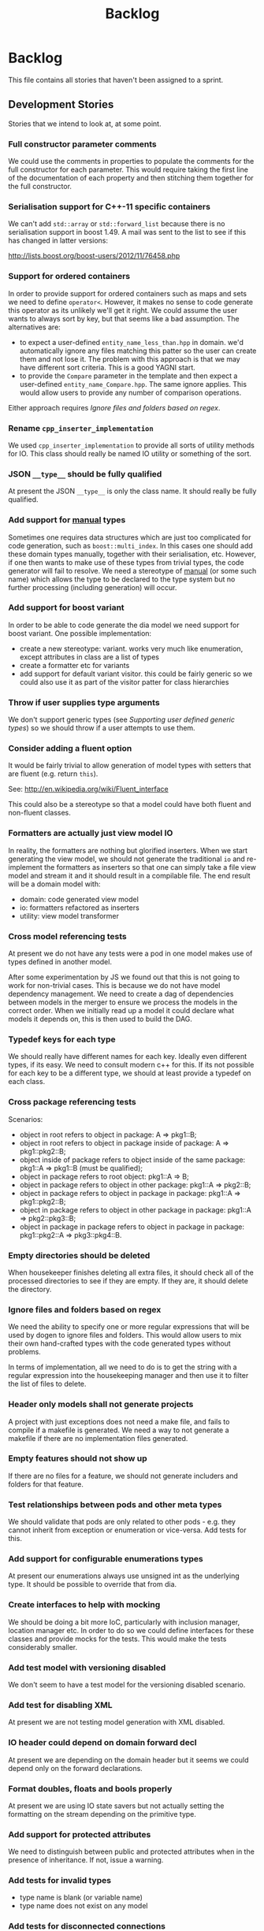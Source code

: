 #+title: Backlog
#+options: date:nil toc:nil author:nil num:nil
#+tags: story(s) epic(e) task(t) note(n) spike(p)

* Backlog

This file contains all stories that haven't been assigned to a sprint.

** Development Stories

Stories that we intend to look at, at some point.

*** Full constructor parameter comments

We could use the comments in properties to populate the comments for
the full constructor for each parameter. This would require taking the
first line of the documentation of each property and then stitching
them together for the full constructor.

*** Serialisation support for C++-11 specific containers

We can't add =std::array= or =std::forward_list= because there is no
serialisation support in boost 1.49. A mail was sent to the list to
see if this has changed in latter versions:

http://lists.boost.org/boost-users/2012/11/76458.php

*** Support for ordered containers

In order to provide support for ordered containers such as maps and
sets we need to define =operator<=. However, it makes no sense to code
generate this operator as its unlikely we'll get it right. We could
assume the user wants to always sort by key, but that seems like a bad
assumption. The alternatives are:

- to expect a user-defined =entity_name_less_than.hpp= in domain. we'd
  automatically ignore any files matching this patter so the user can
  create them and not lose it. The problem with this approach is that
  we may have different sort criteria. This is a good YAGNI start.
- to provide the =Compare= parameter in the template and then expect a
  user-defined =entity_name_Compare.hpp=. The same ignore
  applies. This would allow users to provide any number of comparison
  operations.

Either approach requires [[Ignore%20files%20and%20folders%20based%20on%20regex][Ignore files and folders based on regex]].

*** Rename =cpp_inserter_implementation=

We used =cpp_inserter_implementation= to provide all sorts of utility
methods for IO. This class should really be named IO utility or
something of the sort.

*** JSON =__type__= should be fully qualified

At present the JSON =__type__= is only the class name. It should
really be fully qualified.

*** Add support for _manual_ types

Sometimes one requires data structures which are just too complicated
for code generation, such as =boost::multi_index=. In this cases one
should add these domain types manually, together with their
serialisation, etc. However, if one then wants to make use of these
types from trivial types, the code generator will fail to resolve. We
need a stereotype of _manual_ (or some such name) which allows the
type to be declared to the type system but no further processing
(including generation) will occur.

*** Add support for boost variant

In order to be able to code generate the dia model we need support for
boost variant. One possible implementation:

- create a new stereotype: variant. works very much like enumeration,
  except attributes in class are a list of types
- create a formatter etc for variants
- add support for default variant visitor. this could be fairly
  generic so we could also use it as part of the visitor patter for
  class hierarchies

*** Throw if user supplies type arguments

We don't support generic types (see [[Supporting%20user%20defined%20generic%20types][Supporting user defined generic
types]]) so we should throw if a user attempts to use them.

*** Consider adding a fluent option

It would be fairly trivial to allow generation of model types with
setters that are fluent (e.g. return =this=).

See: http://en.wikipedia.org/wiki/Fluent_interface

This could also be a stereotype so that a model could have both fluent
and non-fluent classes.

*** Formatters are actually just view model IO

In reality, the formatters are nothing but glorified inserters. When
we start generating the view model, we should not generate the
traditional =io= and re-implement the formatters as inserters so that
one can simply take a file view model and stream it and it should
result in a compilable file. The end result will be a domain model
with:

- domain: code generated view model
- io: formatters refactored as inserters
- utility: view model transformer

*** Cross model referencing tests

At present we do not have any tests were a pod in one model makes use
of types defined in another model.

After some experimentation by JS we found out that this is not going
to work for non-trivial cases. This is because we do not have model
dependency management. We need to create a dag of dependencies between
models in the merger to ensure we process the models in the correct
order. When we initially read up a model it could declare what models
it depends on, this is then used to build the DAG.

*** Typedef keys for each type

We should really have different names for each key. Ideally even
different types, if its easy. We need to consult modern c++ for
this. If its not possible for each key to be a different type, we
should at least provide a typedef on each class.

*** Cross package referencing tests

Scenarios:

- object in root refers to object in package: A => pkg1::B;
- object in root refers to object in package inside of package: A =>
  pkg1::pkg2::B;
- object inside of package refers to object inside of the same
  package: pkg1::A => pkg1::B (must be qualified);
- object in package refers to root object: pkg1::A => B;
- object in package refers to object in other package: pkg1::A =>
  pkg2::B;
- object in package refers to object in package in package: pkg1::A =>
  pkg1::pkg2::B;
- object in package refers to object in other package in package: pkg1::A =>
  pkg2::pkg3::B;
- object in package in package refers to object in package in package:
  pkg1::pkg2::A => pkg3::pkg4::B.

*** Empty directories should be deleted

When housekeeper finishes deleting all extra files, it should check
all of the processed directories to see if they are empty. If they
are, it should delete the directory.

*** Ignore files and folders based on regex

We need the ability to specify one or more regular expressions that
will be used by dogen to ignore files and folders. This would allow
users to mix their own hand-crafted types with the code generated
types without problems.

In terms of implementation, all we need to do is to get the string
with a regular expression into the housekeeping manager and then use
it to filter the list of files to delete.

*** Header only models shall not generate projects

A project with just exceptions does not need a make file, and fails to
compile if a makefile is generated. We need a way to not generate a
makefile if there are no implementation files generated.

*** Empty features should not show up

If there are no files for a feature, we should not generate includers
and folders for that feature.

*** Test relationships between pods and other meta types

We should validate that pods are only related to other pods -
e.g. they cannot inherit from exception or enumeration or
vice-versa. Add tests for this.

*** Add support for configurable enumerations types

At present our enumerations always use unsigned int as the underlying
type. It should be possible to override that from dia.

*** Create interfaces to help with mocking

We should be doing a bit more IoC, particularly with inclusion
manager, location manager etc. In order to do so we could define
interfaces for these classes and provide mocks for the tests. This
would make the tests considerably smaller.

*** Add test model with versioning disabled

We don't seem to have a test model for the versioning disabled
scenario.

*** Add test for disabling XML

At present we are not testing model generation with XML disabled.

*** IO header could depend on domain forward decl

At present we are depending on the domain header but it seems we could
depend only on the forward declarations.

*** Format doubles, floats and bools properly

At present we are using IO state savers but not actually setting the
formatting on the stream depending on the primitive type.

*** Add support for protected attributes

We need to distinguish between public and protected attributes when in
the presence of inheritance. If not, issue a warning.

*** Add tests for invalid types

- type name is blank (or variable name)
- type name does not exist on any model

*** Add tests for disconnected connections

We should throw if a diagram has a disconnected inheritance or
composition relationship.

*** Add tests for duplicate identifiers in Dia

Detect if a diagram defines the same class or package multiple
times. Should throw an exception.

*** Create a class with file information

In C++ backend we use four parameters that get passed all over the
place: facet, aspect, file type and category. We should:

- rename file type to file kind (interface, implementation)
- create a class containing the four bits of information called file
  type
- replace all the API calls with file type
- change the view model to take a file type

*** Remove manager post-fix

We should rename location manager to locator and inclusion manager to
includer. The word manager does not add any more meaning to their
responsibilities. We need to find a clearer word to describe what we
call includer at the moment; a header that includes a set of other
headers - for example all headers for facet X or all headers for
domain model Y. Header aggregator, etc.

*** Test model sanity checks fail for enable facet serialisation

For some reason we are unable to compile the serialisation test for
the test model which focuses only on the serialisation facet. Test is
ignored for the moment.

*** Check if we have a test model with versioning disabled

It seems all the test models are using versioning. We need a test
without it.

*** Handle unnamed models properly

The option disable model name was meant to allow the generation of
flat models, without any folders or namespaces for the model
name. However, as a side-effect, this also means the artefacts being
generated do not have any names. This resulted in the creation of a
libSTATIC, purely because the next command in the cmake add_library is
STATIC (e.g. static library). As a quick hack, when an empty model
name is detected, a model named "unnamed_model" is created.

The correct solution for this is to have a flag (or flags) at the SML
level which state whether to use the model name for folders, packages,
etc. The view model generation will then take this into account.

*** Update prototype model to reflect latest database API              :epic:
**** Add versioned and unversioned key to prototype model             :story:
**** Refactor setup of SQL from load/erase methods                    :story:
**** Create new range based SQL methods                               :story:
**** Remove transaction setup from exchanger                          :story:
**** Modify tables and stored procedures to match the new API structure :story:
**** Modify test data generator and test procs to match the new API structure :story:
**** Deploy new SQL on all environments                               :story:
***** Newton                                                            :task:
***** Pascal                                                            :task:
***** iMac                                                              :task:
***** Lorenz                                                            :task:
***** Euler                                                             :task:
***** Ronin                                                             :task:
***** Oppenheimer                                                       :task:
***** Erdos                                                             :task:
*** Update C++ code generator to latest database API                  :story:
**** Update data exchanger header                                      :task:
**** Update data exchanger implementation                              :task:
*** Use explicit casting for versioned to unversioned conversions     :story:

At present we have to_versioned; in reality this would be dealt much
better using explicit casts:

#+begin_example
explicit operator std::string() { return "explicit"; }
#+end_example

*** Add SQL support to Dogen                                           :epic:
**** Note on formatters                                                :note:

- Use an attribute with the type to determine if we want only the ID of
  the foreign key in C++ code or if we want a whole type.

Formatters:

- File names are: FQN_ENTITY, e.g. kitanda_prototype_currency_table
- create: table, load, save, erase, test data generators, test
- drop: table, load, save, erase, test data generators, test
- domains
- create schema formatter
- create all tables
- create all procs
- drop all tables
- drop all procs
- drop all
- create all

**** Create SQL backend                                               :story:
***** Create new backend                                               :task:
***** Create new location manager                                      :task:
***** Create aspect and facet types                                    :task:
***** Create a view model for table and stored procedure               :task:
***** Create a transformer from SML to view model                      :task:
***** Add SQL command line options                                     :task:
**** Add table support                                                :story:
***** Create table formatter                                           :task:
***** Drop table formatter                                             :task:
***** Test formatters                                                  :task:

**** Add load support                                                 :story:
***** Create load formatter                                            :task:
***** Drop load formatter                                              :task:
***** Test formatters                                                  :task:

**** Add save support                                                 :story:
***** Create save formatter                                            :task:
***** Drop save formatter                                              :task:
***** Test formatters                                                  :task:

**** Add delete support                                               :story:
***** Create delete formatter                                          :task:
***** Drop delete formatter                                            :task:
***** Test formatters                                                  :task:

**** Add test support                                                 :story:
***** Create test formatter                                            :task:
***** Drop test formatter                                              :task:
***** Test formatters                                                  :task:

**** Analyse deployment support on CMake                              :story:

Ideally, get a state of affairs that resebles something like this:

- make deploy_database
- make undeploy_database

***** Review and fix existing targets                                  :task:

- Rename all =currency= targets to =prototype= targets
- Ensure the targets have correct dependencies

***** Add support for multiple databases                               :task:

*** Add database tests for generated code                             :story:
*** Missing =enable_facet_XYZ= tests                                  :story:

- database
- test data

*** Log should use path for file names                                :story:

At present we are passing the log file name as a string and
concatenating using "/". This is not very good for Windows. We should
use =boost::filesystem::path= throughout and do a =.string= at the
very end if boost log does not support boost filesystem (or use the
path directly if it does).

*** Before throwing write exception to log file                       :story:

We have cases were an exception is thrown and its impossible to figure
out where. If we logged before throw we'd have all the context.

*** Investigate generation of setters using const ref                 :story:

It seems its possible to overload setters with both by value and by
const ref. We need to figure out how this works.

http://www.codesynthesis.com/~boris/blog/2012/06/19/efficient-argument-passing-cxx11-part1/

***** Update class template                                            :task:
***** Update tests                                                     :task:

*** Create model with invalid primitive type                          :story:

At present we are validating that all primitive types work but we
don't check that an invalid type doesn't work.

*** Private properties should be ignored                              :story:

At present we treat private properties as if they were public; we
should ignore them. We need to go through all the models and change
the private ones to public before we do this.

*** Sanity check packages automatically

- sanity check that package installed correctly, e.g. check for a few
  key files.
- run sanity tests, e.g. create a dogen model and validate the results
- run uninstaller and sanity check that files are gone
  - this should actually be a build agent so we can see that deployment
    is green. We should create a deployment CMake script that does this.
- build package and drop them on a well known location;
- Create a batch script that polls this location for new packages;
  when one is found run package installer.
- we should create a set of VMs that are specific for testing - the
  test environments. One per OS. These are clean builds with nothing
  on them. To start off with they may contain postgres so we can
  connect locally.

*** Package names should follow a well-known convention

We need to make sure our package names are consistent with the
platform conventions.

- [[http://pastebin.com/TR17TUy9][Example of platform IFs]]
- [[http://libdivsufsort.googlecode.com/svn-history/r6/trunk/CMakeModules/ProjectCPack.cmake][Example CPack]]
- [[http://cmake.3232098.n2.nabble.com/Automatically-add-a-revision-number-to-the-CPack-installer-name-td7356239.htmlhttp://cmake.3232098.n2.nabble.com/Automatically-add-a-revision-number-to-the-CPack-installer-name-td7356239.html][Automatically add a revision number to the CPack installer name]]
- [[http://www.cmake.org/Wiki/CMake:CPackConfiguration][CPack Configuration]]

*** Have licence and copyright information in packages                :story:

We need to copy LICENCE.TXT from the doc directory in the build process

Files ReadMe.txt and Copyright.txt were created in
cpack/CMakeLists.txt only to allow the packaging process

*** Check if we've replaced =assert_object= with =assert_file=        :story:

Assert file is now able to do intelligent comparisons based on the
extension of the file. From a cursory look, all the usages we have of
assert object can be replaced by assert file. If that's the case we
can also remove this function.

*** Code generation of exception classes

The code generator should generate exception classes too. We need some
form of attribute (perhaps a Dia stereotype) to mark the class as an
exception and then the code generator will use a different template
for the class generator. We could have an option of boost exception or
not. We may need to have a form of inheriting from a base exception
for a given model. We also need to be able to inherit from other
exceptions in a model.

*** Investigate GDB visualisers for generated models

It would be great if the code generator created GDB visualisers for
the types in a generated models such that one could inspect values of
STL containers with types of that model.

- [[http://sourceware.org/gdb/onlinedocs/gdb/Pretty-Printing.html][Pretty printing]]
- [[https://github.com/ruediger/Boost-Pretty-Printer][Boost pretty printer]]
- [[https://groups.google.com/group/boost-list/browse_thread/thread/ff232ac626bf41cf/18fbf516ceb091da?pli%3D1][Example for multi-index]]

*** Replace manual exception checks with =BOOST_CHECK_EXCEPTION=

In the past we were testing for exceptions by doing a try and catch:

#+begin_example
    try {
        std::generate_n(std::back_inserter(terms), beyond_end, sequence);
        BOOST_FAIL("Expected sequence_exhausted exception to be thrown.");
    } catch (const kitanda::utility::test_data::sequence_exhausted& e) {
        BOOST_TEST_MESSAGE("Exception thrown as expected: " << e.what());
        BOOST_CHECK(true);
    }
#+end_example

We have now found out about =BOOST_CHECK_EXCEPTION=, so we should
replace the manual checks on all specs that have them. Example usage:

#+begin_example
    BOOST_CHECK_EXCEPTION(
        reader.get_attribute_as_string(label_non_existent_attribute),
        exception,
        std::bind(check_exception, _1, message_error_get_attribute)
        );
#+end_example

*** Licence year is hard-coded to 2012

At present the licence formatter has an hard-coded year of 2012. It
should really be a parameter passed in.

*** Add multiple database support to makefiles

Our makefiles don't cope very well with the test/development database
separation. There is a massive hack required to populate both
databases (changing makefile manually and then reverting the change).

There should be a way of passing in the database name as an
environment variable into the makefile (not into the cmake as we want
to be able to change databases without having to rebuild makefiles).

*** Organise the valgrind suppressions a bit better

In Sprint 9 we fixed a whole bunch of strange valgrind memory leak
warnings that were coming from the guts of boost threading and boost
log. We did it by using the generate suppression from valgrind. We
should be able to summarise all of those suppressions to only one or
two (there are some twenty at the moment). We also need to
double-check with boost if these are real problems.

*** Generator usage in template tests needs to be cleaned

At present some template tests in =utility/test= ask for a
generator, other for instances. We should only have one way of doing
this. We should probably always ask for generators as this means less
boiler plate code in tests. It does mean a fixed dependency on
generators.

*** Replace old style for iterations in IO

At present we are still doing C++-03 iterations in the STL IO files
such as =vector_io=, =list_io=, etc. We should be using the new =for=
syntax for C++-11.

*** Dogen should generate stand alone CMake                           :story:

There should be an option to generate a stand alone =CMakeLists.txt= -
the domain should compile in total isolation from kitanda. This is
useful for demos, etc.

*** Rename qualified_name to qname                                    :story:

QName is well known. It also allows for better method names such as
=type_qname= instead of =type_name= where its not obvious that its a
qualified name rather than a string.

*** Using boost macro to throw exception

There were some advantages to using =BOOST_THROW_EXCEPTION=, can't quite
remember why. We need to figure out if we should replace our usages of
=throw= with this macro.

*** Create forward declaration facet

We should aim to define almost nothing in header files where possible
and forward declare. To make life easier we could have a =_fwd= header
for each entity which only forward declares it. It would be useful for
IO and for the behavioural code.

*** Rename pod in SML

We mistakingly called complex types =pod= because of a lack of
understanding of what a C++ pod type is. They should really be called
=complex_type=. This would be a good time to clean up the inheritance
tree:

- type: parent; has a name
- simple_type: primitives; child of type.
- complex_type: pods; child of type.
- enumeration: child of type.
- ...

*** Add an includer for all includers

It would be nice to totally include a model. For that we need an
includer that includes all other includers.

*** Add new equivalence operator to domain types

We should have an operator that compares the state of two objects
ignoring the version.

*** Property types are always fully qualified

When we code generate non-primitive properties we always fully qualify
them even if they are on the same namespace as the containing type.

*** Support "cross-facet interference"

In a few cases its useful to disable bits of a facet when another
facet is switched off because those bits do not belong to the main
facet the formatter is working on. At present this happens in the
following cases:

- Forward declaration of serialisation in domain when serialisation is
  off
- Friend of serialisation in domain when serialisation is
  off
- declaration and implementation of to_stream when IO is off
- declaration and implementation of inserter when IO is off and
  integrated IO is on.

We need a way of accessing the on/off state of all facets from any
formatter so that they can make cross facet decisions. A quick hack
was to add yet another flag: =disable_io= which is disabled when the
IO facet is not present and passed on to the relevant formatters. This
needs to be replaced by a more general approach.

*** Add run spec targets for each test

We could piggy back on the ctest functionality and add a target for
each test so one could =make enable_facet_domain= and =make
run_enable_facet_domain=. The targets need to be prefixed with module
name and test suite.

*** Add option to ignore files based on regex

We need a way of excluding manually added files from the managed
files. We should have a command line option to ignore files based on a
regex.

*** Clean up WinSock definition in CMakeLists

We did a crud implementation of finding WinSock just to get windows to
build. There should be a FindWinSock somewhere. If not create one.

*** Create release and debug builds

At present all our builds are have debug symbols and no
optimisation. We need to setup debug and release builds. We should
append a post-fix of =-release= and =-debug= to the build name.

*** Modeling director does not support all archive types

At present the modeling director always outputs in XML. it should
respect the archive type requested by the user.

*** Make code generation decisions based on class hierarchy

- if a class is not part of a class hierarchy, we could define the IO
  facet externally. If a class is part of a hierarchy we need to have
  a virtual member function.
- if a class is part of a hierarchy and marked with a stereotype of
  =unique= or =shared= we should create a typedef for
  =boost::unique_ptr= or =boost::shared_ptr= respectively. It should
  also add a create method.
- if a class only has primitives we can avoid defining a swap method.

*** Test database deployment

We need to setup a build that deploys all the SQL (tables, procs, etc)
to a clean database, runs all SQL tests and un-deploys all the SQL.

*** Setup a postgres url in cmake file                                :story:

The database password is set to trust. We should really have user
passwords. To make things more secure we should also pass in the
database credentials to the unit tests. One potential approach is to
do so in cmake. Example from VTK:

#+begin_src cmake
IF ( BUILD_TESTING )
   SET ( VTK_PSQL_TEST_URL "" CACHE STRING "A URL for a PostgreSQL server
         of the form psql://[[username[:password]@]hostname[:port]]/[dbname]" )
ENDIF ( BUILD_TESTING )
#+end_src

Suggestion: maybe there's a possibility of using an environment
variable for all the used parameters (username, hostname, etc)

*** Add unit test benchmarking

[[https://svn.boost.org/trac/boost/ticket/7082][Raised ticket]]

- nightly builds should run all unit tests in "benchmarking mode";
- for each test we should find the sweet spot for N repetitions;
- when plugged into ctest, make sure the benchmark tests have
  different names from the main tests otherwise the timing history
  will be nonsense.
- [[http://lists.boost.org/boost-users/2011/01/65790.php][sent]] email to boost users mailing list asking for benchmarking
  support.

** Won't fix

Stories which we do not think we are going to work on.

*** Tests for error conditions in libxml

We do not have any errors that check for error conditions directly in
libxml. This is why the coverage of these functions is red.

*** Check that custom targets in CMake have correct dependencies

At present we have a number of custom targets, which create a new Make
target. These are good because they do not require re-running CMake to
manage the files in the output directory; however, we do not have the
correct dependencies between the targets and the target
dependencies. For example, create_scripts should check to see if any
script has changed before re-generating the tarball; it seems to have
no dependencies so it will always regenerate the tarball. We need to:

- check all custom targets and see what their current behaviour is:
  a) change a dependency and rebuild the target and see if the
  change is picked up or not; b) change no dependencies and re-run the
  target and ensure that nothing happens.
- add dependencies as required.

*** Enable doxygen warnings for all undocumented code

At present doxygen only warns about undocumented parameters when a
function already has documented parameters. We should consider
enabling warnings for all undocumented code. We also need to figure
out how to mark code as ignored (for example serialisation helpers,
etc won't require documentation).

*** Add specification comments to tests

We started off by adding a technical specification as a doxygen
comment for a test but forgot to keep on doing it. Example:

#+begin_example
/**
 * @brief It shall not be possible to create more terms than those
 * supported by a finite sequence, using std::generate_n.
 */
#+end_example

This helps make the purpose of the test clearer when the name is not
sufficient.
*** Supporting user defined generic types

At present we have a bit of a hack to support templates. However, all
that is required to allow users to create their own template types is:

- parse dia information for type arguments
- change pod to have type arguments
- change merger to allow variables of the type of the type argument
- change view model to propagate type arguments
- change formatter to create template class if type arguments are
  present

However this would then mean that IO and serialisation would fail
since they are implemented on the cpp. As there is no need for
template types, this seems like an ok limitation.

